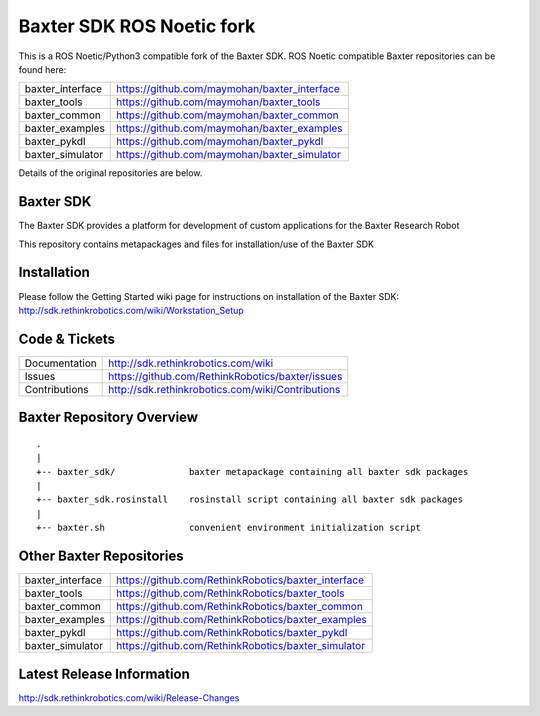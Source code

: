 Baxter SDK ROS Noetic fork
===========================

This is a ROS Noetic/Python3 compatible fork of the Baxter SDK. ROS Noetic compatible Baxter repositories can be found here:


+------------------+-----------------------------------------------------+
| baxter_interface | https://github.com/maymohan/baxter_interface        |
+------------------+-----------------------------------------------------+
| baxter_tools     | https://github.com/maymohan/baxter_tools            |
+------------------+-----------------------------------------------------+
| baxter_common    | https://github.com/maymohan/baxter_common           |
+------------------+-----------------------------------------------------+
| baxter_examples  | https://github.com/maymohan/baxter_examples         |
+------------------+-----------------------------------------------------+
| baxter_pykdl     | https://github.com/maymohan/baxter_pykdl            |
+------------------+-----------------------------------------------------+
| baxter_simulator | https://github.com/maymohan/baxter_simulator        |
+------------------+-----------------------------------------------------+

Details of the original repositories are below.

Baxter SDK
----------

The Baxter SDK provides a platform for development of custom applications for the Baxter Research Robot

This repository contains metapackages and files for installation/use of the Baxter SDK

Installation
------------
| Please follow the Getting Started wiki page for instructions on installation of the Baxter SDK:
| http://sdk.rethinkrobotics.com/wiki/Workstation_Setup

Code & Tickets
--------------

+-----------------+----------------------------------------------------------------+
| Documentation   | http://sdk.rethinkrobotics.com/wiki                            |
+-----------------+----------------------------------------------------------------+
| Issues          | https://github.com/RethinkRobotics/baxter/issues               |
+-----------------+----------------------------------------------------------------+
| Contributions   | http://sdk.rethinkrobotics.com/wiki/Contributions              |
+-----------------+----------------------------------------------------------------+

Baxter Repository Overview
--------------------------

::

     .
     |
     +-- baxter_sdk/              baxter metapackage containing all baxter sdk packages
     |
     +-- baxter_sdk.rosinstall    rosinstall script containing all baxter sdk packages
     |
     +-- baxter.sh                convenient environment initialization script


Other Baxter Repositories
-------------------------
+------------------+-----------------------------------------------------+
| baxter_interface | https://github.com/RethinkRobotics/baxter_interface |
+------------------+-----------------------------------------------------+
| baxter_tools     | https://github.com/RethinkRobotics/baxter_tools     |
+------------------+-----------------------------------------------------+
| baxter_common    | https://github.com/RethinkRobotics/baxter_common    |
+------------------+-----------------------------------------------------+
| baxter_examples  | https://github.com/RethinkRobotics/baxter_examples  |
+------------------+-----------------------------------------------------+
| baxter_pykdl     | https://github.com/RethinkRobotics/baxter_pykdl     |
+------------------+-----------------------------------------------------+
| baxter_simulator | https://github.com/RethinkRobotics/baxter_simulator |
+------------------+-----------------------------------------------------+

Latest Release Information
--------------------------

http://sdk.rethinkrobotics.com/wiki/Release-Changes

